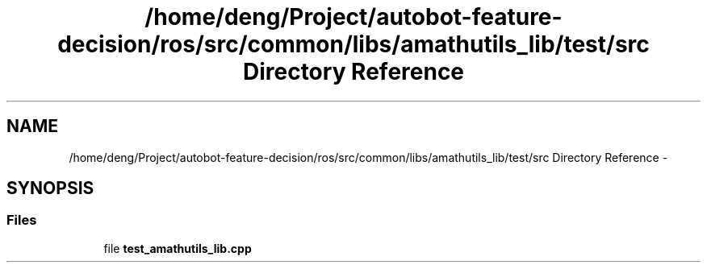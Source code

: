 .TH "/home/deng/Project/autobot-feature-decision/ros/src/common/libs/amathutils_lib/test/src Directory Reference" 3 "Fri May 22 2020" "Autoware_Doxygen" \" -*- nroff -*-
.ad l
.nh
.SH NAME
/home/deng/Project/autobot-feature-decision/ros/src/common/libs/amathutils_lib/test/src Directory Reference \- 
.SH SYNOPSIS
.br
.PP
.SS "Files"

.in +1c
.ti -1c
.RI "file \fBtest_amathutils_lib\&.cpp\fP"
.br
.in -1c
